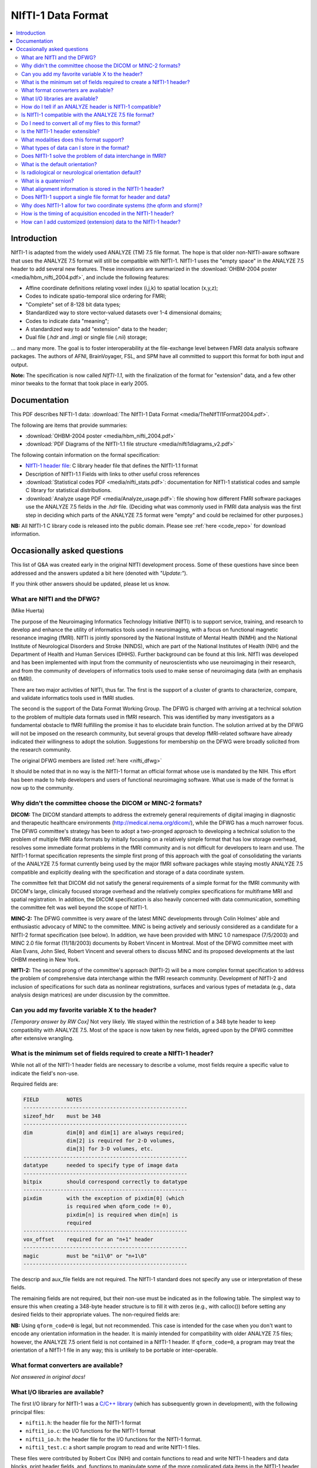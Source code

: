 
.. _format_nifti1:

***********************
**NIfTI-1 Data Format**
***********************

.. contents:: :local:


Introduction
============

NIfTI-1 is adapted from the widely used ANALYZE (TM) 7.5 file
format. The hope is that older non-NIfTI-aware software that uses the
ANALYZE 7.5 format will still be compatible with NIfTI-1. NIfTI-1 uses
the "empty space" in the ANALYZE 7.5 header to add several new
features. These innovations are summarized in the :download:`OHBM-2004
poster <media/hbm_nifti_2004.pdf>`, and include the following features:

* Affine coordinate definitions relating voxel index (i,j,k) to
  spatial location (x,y,z);

* Codes to indicate spatio-temporal slice ordering for FMRI;

* "Complete" set of 8-128 bit data types;

* Standardized way to store vector-valued datasets over 1-4
  dimensional domains;

* Codes to indicate data "meaning";
    
* A standardized way to add "extension" data to the header;
    
* Dual file (`.hdr` and `.img`) or single file (`.nii`) storage; 

\.\.\. and many more. The goal is to foster interoperability at the
file-exchange level between FMRI data analysis software packages. The
authors of AFNI, BrainVoyager, FSL, and SPM have all committed to
support this format for both input and output.

**Note:** The specification is now called *NIfTI-1.1*, with the
finalization of the format for "extension" data, and a few other minor
tweaks to the format that took place in early 2005.


Documentation
=============

This PDF describes NIFTI-1 data: :download:`The NIfTI-1 Data Format
<media/TheNIfTI1Format2004.pdf>`.

The following are items that provide summaries:

* :download:`OHBM-2004 poster <media/hbm_nifti_2004.pdf>`

* :download:`PDF Diagrams of the NIfTI-1.1 file structure
  <media/nifti1diagrams_v2.pdf>`

The following contain information on the formal specification:

* `NIfTI-1 header file
  <https://github.com/NIFTI-Imaging/nifti_clib/blob/master/niftilib/nifti1.h>`_:
  C library header file that defines the NIfTI-1.1 format

* Description of NIfTI-1.1 Fields with links to other useful cross
  references

* :download:`Statistical codes PDF <media/nifti_stats.pdf>`: documentation
  for NIfTI-1 statistical codes and sample C library for statistical
  distributions.

* :download:`Analyze usage PDF <media/Analyze_usage.pdf>`: file
  showing how different FMRI software packages use the ANALYZE 7.5
  fields in the `.hdr` file. (Deciding what was commonly used in FMRI
  data analysis was the first step in deciding which parts of the
  ANALYZE 7.5 format were "empty" and could be reclaimed for other
  purposes.)


**NB:** All NIfTI-1 C library code is released into the public domain.
Please see :ref:`here <code_repo>` for download information.


Occasionally asked questions
=============================

This list of Q&A was created early in the original NIfTI development
process. Some of these questions have since been addressed and the
answers updated a bit here (denoted with *"Update:"*).

If you think other answers should be updated, please let us know.

What are NIfTI and the DFWG?
------------------------------------------

(Mike Huerta)

The purpose of the Neuroimaging Informatics Technology Initiative
(NIfTI) is to support service, training, and research to develop
and enhance the utility of informatics tools used in neuroimaging,
with a focus on functional magnetic resonance imaging (fMRI). NIfTI
is jointly sponsored by the National Institute of Mental Health
(NIMH) and the National Institute of Neurological Disorders and
Stroke (NINDS), which are part of the National Institutes of Health
(NIH) and the Department of Health and Human Services
(DHHS). Further background can be found at this link. NIfTI was
developed and has been implemented with input from the community of
neuroscientists who use neuroimaging in their research, and from
the community of developers of informatics tools used to make sense
of neuroimaging data (with an emphasis on fMRI).

There are two major activities of NIfTI, thus far. The first is the
support of a cluster of grants to characterize, compare, and
validate informatics tools used in fMRI studies.

The second is the support of the Data Format Working Group. The
DFWG is charged with arriving at a technical solution to the
problem of multiple data formats used in fMRI research. This was
identified by many investigators as a fundamental obstacle to fMRI
fulfilling the promise it has to elucidate brain function. The
solution arrived at by the DFWG will not be imposed on the research
community, but several groups that develop fMRI-related software
have already indicated their willingness to adopt the
solution. Suggestions for membership on the DFWG were broadly
solicited from the research community.

The original DFWG members are listed :ref:`here <nifti_dfwg>`

It should be noted that in no way is the NIfTI-1 format an official
format whose use is mandated by the NIH. This effort has been made
to help developers and users of functional neuroimaging
software. What use is made of the format is now up to the
community.

Why didn't the committee choose the DICOM or MINC-2 formats? 
----------------------------------------------------------------------

.. by: *(Steve Strother)*

**DICOM:** The DICOM standard attempts to address the extremely general
requirements of digital imaging in diagnostic and therapeutic
healthcare environments (http://medical.nema.org/dicom/), while the
DFWG has a much narrower focus. The DFWG committee's strategy has
been to adopt a two-pronged approach to developing a technical
solution to the problem of multiple fMRI data formats by initially
focusing on a relatively simple format that has low storage
overhead, resolves some immediate format problems in the fMRI
community and is not difficult for developers to learn and use. The
NIfTI-1 format specification represents the simple first prong of
this approach with the goal of consolidating the variants of the
ANALYZE 7.5 format currently being used by the major fMRI software
packages while staying mostly ANALYZE 7.5 compatible and explicitly
dealing with the specification and storage of a data coordinate
system.

The committee felt that DICOM did not satisfy the general
requirements of a simple format for the fMRI community with DICOM's
large, clinically focused storage overhead and the relatively
complex specifications for multiframe MRI and spatial
registration. In addition, the DICOM specification is also heavily
concerned with data communication, something the committee felt was
well beyond the scope of NIfTI-1.

**MINC-2:** The DFWG committee is very aware of the latest MINC
developments through Colin Holmes' able and enthusiastic advocacy
of MINC to the committee. MINC is being actively and seriously
considered as a candidate for a NIfTI-2 format specification (see
below). In addition, we have been provided with MINC 1.0 namespace
(7/5/2003) and MINC 2.0 file format (11/18/2003) documents by
Robert Vincent in Montreal. Most of the DFWG committee meet with
Alan Evans, John Sled, Robert Vincent and several others to discuss
MINC and its proposed developments at the last OHBM meeting in New
York.

**NIfTI-2:** The second prong of the committee's approach (NIfTI-2)
will be a more complex format specification to address the problem
of comprehensive data interchange within the fMRI research
community. Development of NIfTI-2 and inclusion of specifications
for such data as nonlinear registrations, surfaces and various
types of metadata (e.g., data analysis design matrices) are under
discussion by the committee.


Can you add my favorite variable X to the header?
-----------------------------------------------------------------

.. by: *(Jeff Woodward)*

*[Temporary answer by RW Cox]* Not very likely. We stayed within the
restriction of a 348 byte header to keep compatibility with ANALYZE
7.5. Most of the space is now taken by new fields, agreed upon by the
DFWG committee after extensive wrangling.

What is the minimum set of fields required to create a NIfTI-1 header? 
------------------------------------------------------------------------

.. by: *(Christian Haselgrove)*

While not all of the NIfTI-1 header fields are necessary to describe a
volume, most fields require a specific value to indicate the field's
non-use.

Required fields are:

.. code-block:: none

   FIELD         NOTES
   -----------------------------------------------------
   sizeof_hdr    must be 348
   -----------------------------------------------------
   dim           dim[0] and dim[1] are always required; 
                 dim[2] is required for 2-D volumes, 
                 dim[3] for 3-D volumes, etc.
   -----------------------------------------------------
   datatype      needed to specify type of image data
   -----------------------------------------------------
   bitpix        should correspond correctly to datatype
   -----------------------------------------------------
   pixdim        with the exception of pixdim[0] (which 
                 is required when qform_code != 0), 
                 pixdim[n] is required when dim[n] is 
                 required
   -----------------------------------------------------
   vox_offset    required for an "n+1" header
   -----------------------------------------------------
   magic         must be "ni1\0" or "n+1\0"
   -----------------------------------------------------

The descrip and aux_file fields are not required. The NIfTI-1 standard
does not specify any use or interpretation of these fields.

The remaining fields are not required, but their non-use must be
indicated as in the following table. The simplest way to ensure this
when creating a 348-byte header structure is to fill it with zeros
(e.g., with calloc()) before setting any desired fields to their
appropriate values. The non-required fields are:

.. code-block: none

   FIELD           NON-USE INDICATOR
   ---------------------------------------------------
   intent_code    intent_code = NIFTI_INTENT_NONE = 0
   intent_name    and intent_name[0] = '\0'
   intent_p1
   intent_p2
   intent_p3
   ---------------------------------------------------
   scl_slope      scl_slope = 0
   scl_inter
   ---------------------------------------------------
   xyzt_units     xyzt_units = NIFTI_UNITS_UNKNOWN = 0
   ---------------------------------------------------
   cal_max        cal_max = 0 and cal_min = 0
   cal_min
   ---------------------------------------------------
   toffset        toffset = 0
   ---------------------------------------------------
   slice_code     slice_code = 0 and dim_info = 0
   dim_info
   slice_start
   slice_end
   slice_duration
   ---------------------------------------------------
   qform_code     qform_code = 0 (see note below)
   quatern_b
   quatern_c
   quatern_d
   qoffset_x
   qoffset_y
   qoffset_z
   pixdim[0]
   ---------------------------------------------------
   sform_code     sform_code = 0
   srow_x
   srow_y
   srow_z
   ---------------------------------------------------


**NB:** Using ``qform_code=0`` is legal, but not recommended. This case
is intended for the case when you don't want to encode any orientation
information in the header. It is mainly intended for compatibility
with older ANALYZE 7.5 files; however, the ANALYZE 7.5 orient field is
not contained in a NIfTI-1 header. If ``qform_code=0``, a program may
treat the orientation of a NIfTI-1 file in any way; this is unlikely
to be portable or inter-operable.


What format converters are available?
-------------------------------------

.. by: (David Rex)

*Not answered in original docs!*


What I/O libraries are available?
---------------------------------

.. by: (Kate Fissell)

The first I/O library for NIfTI-1 was a `C/C++ library
<https://github.com/NIFTI-Imaging/nifti_clib>`_ (which has
subsequently grown in development), with the following principal
files:

* ``nifti1.h``: the header file for the NIfTI-1 format

* ``nifti1_io.c``: the I/O functions for the NIfTI-1 format

* ``nifti1_io.h``: the header file for the I/O functions for the
  NIfTI-1 format.

* ``nifti1_test.c``: a short sample program to read and write NIfTI-1
  files.

These files were contributed by Robert Cox (NIH) and contain functions
to read and write NIfTI-1 headers and data blocks, print header
fields, and, functions to manipulate some of the more complicated data
items in the NIfTI-1 header (e.g., transform matrices).

*Update*: Since initial development, I/O libraries exist in `Matlab
<https://github.com/NIFTI-Imaging/nifti_matlab>`_ and `Java
<https://github.com/NIFTI-Imaging/nifti_java>`_, and other libraries
are welcome.  The full set of libraries is available via the `main
NIfTI GitHub repository <https://github.com/NIFTI-Imaging>`_.

How do I tell if an ANALYZE header is NIfTI-1 compatible? 
---------------------------------------------------------

.. by: (Christian Haselgrove)

NIfTI-1 headers must contain a specific sequence of bytes in the last
four bytes of the header (bytes 344-348):

* When there is a separate file for the image data, these bytes must
  be "ni1\0" (hexadecimal 6e 69 31 00).
* When the image data is in the same file as the header, these bytes
  must be "n+1\0" (hexadecimal 6e 2b 31 00).

If neither of these conditions is satisfied, then a program should not
presume that the NIfTI-1 additions/changes to the ANALYZE format are
present in the header.


Is NIfTI-1 compatible with the ANALYZE 7.5 file format? 
--------------------------------------------------------

.. by: (Jeff Woodward)

*[Temporary answer by RW Cox]* **We hope so.** The interpretation of
many of the fields in the ANALYZE 7.5 header is not very clear. Most
such fields aren't widely used by software other than ANALYZE
itself. After considerable discussion, we kept the ANALYZE 7.5-defined
fields that seemed widely used in the FMRI community. The goal was to
have non-NIfTI-aware FMRI packages that use the ANALYZE 7.5 format
still be able to read most NIfTI-1 files. Time and experience will
tell if this goal has been met.


Do I need to convert all of my files to this format?
----------------------------------------------------

.. by:  (Colin Holmes)

**No.** NIfTI-1 was created to provide a common and widely acceptable
version of the ANALYZE-7.5 format that could act as an image data
interchange format between neuroimaging programs and analysis
packages. As it provides little support for storage of required
metadata (e.g., image acquisition parameters), it is not a complete
solution for long-term archiving of neuroimaging data. **For this
function, please see the NIfTI-2 format (coming soon to a lab near
you).**


Is the NIfTI-1 header extensible?
------------------------------------

.. by: (Hester Breman)

The NIfTI-1 files can exist in two forms. There can be a single *.nii
file or two separate files, a ``*.hdr`` and a ``*.img`` file (see the
NIfTI-1 header file for more details).

When the information is separated into a ``*.hdr`` and ``*.img`` file,
which resembles the original ANALYZE 7.5 format, any programs that
read the ANALYZE format will expect a header of 348 bytes. Therefore
the NIfTI-1 header is not extensible in this form, since any program
is likely to fail when it detects that the header file is not the
expected size.

While it is possible to store data between the header and the image
part of a single ``*.nii`` file, this is non-standard and no other
program will will be able to interpret these data. Therefore it is not
recommended to produce such files.

In the current NIfTI-1 format, there are many possibilities to store
different kinds of data in the image part of the file. Datasets, many
types of statistical values, vectors, meshes, etc., all can be stored
in NIfTI-1. Each NIfTI-1-aware program will be able to read these
files. Interpretation of the files will also be possible, since the
meaning of the fields is determined, when the intent of the file is
known.

For any other types of data that cannot be stored in the NIfTI-1
format, eventually a NIfTI-2 format for complex data is to come.

What modalities does this format support? 
------------------------------------------

.. by:(Colin Holmes)

NIfTI-1 can store image data from any modality such as PET, MRI, CT,
EEG that produces regularly sampled 1-5D rasters. No support is
provided for modality-specific metadata such as dose, pulse sequence
or indeed the majority of subject oriented descriptive items.

A limited amount of information specific to FMRI time series
acquisition is available in the NIfTI-1 header:

* Marking the frequency, phase, and slice encoding directions.

* Storing the per-slice acquisition time.

* Storing the slice acquisition order (e.g., interleaving).

This particular information is present since the primary thrust of the
DFWG has been to make FMRI data analysis software inter-operable.


What types of data can I store in the format? 
----------------------------------------------

.. by: (Colin Holmes)

NIfTI-1 provides support for regularly sampled raster-oriented data of
up to five dimensions (e.g., image data). The data type of each value
stored in the raster grid must be the same, and is indicated in the
datatype header field. These data types are intended to encompass a
wide range of commonly usages. Expressed in C language syntax, these
basic data types are:

.. code-block:: C

   unsigned char      = 8-bit byte     [     0..  255]
   signed char        = 8-bit byte     [  -128..  127]
   signed short       = 16-bit integer [-32768..32767]
   unsigned short     = 16-bit integer [     0..65535]
   signed int         = 32-bit integer
   unsigned int       = 32-bit integer
   signed long long   = 64-bit integer
   unsigned long long = 64-bit integer

   float              = 32-bit floating point value
   double             = 64-bit floating point value
   long double        = 128-bit floating point value

   { float r,i ; }    = 64-bit complex = 2 32-bit floats
   { double r,i ; }   = 128-bit complex = 2 64-bit floats
   {long double r,i;} = 256-bit complex = 2 128-bit floats

   {unsigned char r,g,b;} = RGB triple = 3 8-bit bytes

Not all data types will be supported by all programs; in fact, most
programs will probably only operate on a limited set of these data
types. A well-crafted NIfTI-1 compatible program should detect when it
cannot deal with an input file's data type, and exit gracefully.

The first 3 dimensions are reserved for space; the fourth dimension
for time (or frequency); the fifth dimension is intended to allow
storing multiple values at each spatio-temporal location. In addition,
the intent_code field can be used to describe if and how the fifth
dimension of the image data is organized. Possible organizations
include vector, general matrix, symmetric matrix, and quaternion.

NIfTI-1 does not provide for the storage of data sets defined over
irregularly sampled domains, such as cortical surface models. Nor does
NIfTI-1 provide for storage of the definitions of such domains.


Does NIfTI-1 solve the problem of data interchange in fMRI? 
-------------------------------------------------------------

.. by: (Colin Holmes)

*Yes and no.* NIfTI-1 can act as a conduit for image data (only) being
exchanged between programs in an analysis sequence. It does not
provide for the long-term and complete storage of image and metadata
and associated computed results (e.g., surfaces) that is necessary to
provide for the complete and robust preservation of data for
historical, archival or full-fledged interlaboratory exchange of
neuroimaging data.


What is the default orientation? 
-----------------------------------

.. by: (John Ashburner)

The NIfTI format allows storage on disk to be in either a left- or
right-handed coordinate system. However, the format includes an
implicit spatial transformation into a RIGHT-HANDED coordinate
system. This transform maps from data coordinates (e.g. column i, row
j, slice k), into some real world (x,y,z) positions in space. These
positions could relate to Talairach-Tournoux (T&T) space, MNI space,
or patient-based scanner coordinates.

For T&T, and MNI coordinates, x increases from left to right, y
increases from posterior to anterior, and z increases in the inferior
to superior direction. Directions in the scanner coordinate system are
similar. MRI data is usually exported as DICOM format, which encodes
the positions and orientations of the slices. When data are converted
from DICOM to NIfTI-1 format, the relevant information can be
determined from the Pixel Spacing, Image Orientation (Patient) and
Image Position (Patient) fields of the DICOM files.

NIfTI-1 also allows the space of one image to be mapped to that of
another (via a rigid or affine transform). This is to enable
on-the-fly resampling of registered images. This would allow
intra-subject images, collected with lots of different orientations or
resolutions, to be treated as if they are all in register.

Is radiological or neurological orientation default?
--------------------------------------------------------

.. by: (John Ashburner)

Neurological and radiological conventions only relate to visualization
of axial images. They are unrelated to how the data are stored on
disk, or even how the real-world coordinates are represented.

It is more appropriate to consider whether the real-world coordinate
system is left- or right-handed (see below). Talairach and Tournoux
use a right-handed system, whereas the storage convention of ANALYZE
files is usually considered as left-handed. These coordinate systems
are mirror images of each other (if you are a psychologist, try
explaining why mirror images appear to be left-right flipped, rather
than flipped up-down, or back-front). Transforming between left- and
right-handed coordinate systems involves flipping, and can not be done
by rotations alone.

.. list-table:: 
   :header-rows: 0

   * - .. image:: media/img_nifti1_handedness.gif
          :width: 100%
          :align: center

What is a quaternion? 
-----------------------

.. by: (Bob Cox)

A quaternion is a mathematical object that contains 4 real
numbers. Historically, quaternions were discovered by `William Rowan
Hamilton <https://en.wikipedia.org/wiki/William_Rowan_Hamilton>`_
in 1843. This antedates the discovery of vectors and matrices, which
are more widely taught in modern times.

Like real and complex numbers, quaternions can be added and
multiplied. Unlike real and complex numbers, the order in which
quaternions are multiplied makes a difference. In Hamilton's notation,
which is still used, a quaternion is represented as the sum of 4 real
numbers times the basis symbols 1, i, j, and k; for example:

.. code-block:: none

   q = a 1 + b i + c j + d k
   p = u 1 + v i + w j + x k

Quaterions are added component by component. Multiplication is done
via the following rules:

.. code-block:: none

   1 * X =  X   [for any X]
   i * j =  k
   j * i = -k   [anti-commutative]
   j * k =  i
   k * j = -i   [anti-commutative]
   k * i =  j
   i * k = -j   [anti-commutative]

   i * i = -1   [each of i, j, and k   ]
   j * j = -1   [is a square root of -1]
   k * k = -1

So the example quaternions above multiply out to:

.. code-block:: none

    q*p = (a*u-b*v-c*w-d*x) 1 + (a*v+b*u+c*x-d*w) i
          +(a*w-b*x+c*u+d*v) j + (a*x+b*w-c*v+d*u) k

A principal application of quaternions is to represent 3D
rotations. How this is done is described in great detail in the
NIfTI-1 C header, and also here. The reason this representation is
used in NIfTI-1 is to save space in the 348-byte header; a quaternion
only requires 4 floats (16 bytes) to specify, but a 3x3 matrix
requires 9 floats (36 bytes). The nifti1_io.c I/O library contains
functions to convert quaternions to rotation matrices, and vice-versa.

What alignment information is stored in the NIfTI-1 header? 
-----------------------------------------------------------

.. by: (Christian Haselgrove)

Volume orientation is given by a transformation that maps voxel
indices (i,j,k) to spatial coordinates (x,y,z), typically anatomical
coordinates assigned by the scanner. This transformation ("Method 2"
in the nifti1.h documentation) is generated using the voxel
dimensions, a quaternion encoding a rotation matrix, and a 3D shift,
all stored in the NIfTI-1 header; details can be found in the nifti1.h
comments.

The NIfTI-1 header also provides for a general affine transformation,
separate from that described by Method 2. This transformation ("Method
3") also maps voxel indices (i,j,k) to (x,y,z), which in this case are
typically coordinates in a standard space such as the Talairach
space. The elements of this transformation matrix are stored in the
NIfTI-1 header. For example, the Method 2 transformation can be
constructed from the attributes from a set of DICOM files; the Method
3 transform can be computed offline and inserted into the header
later.

The exact "meaning" of the coordinates given by the Method 2 and
Method 3 transformations is recorded in header fields qform_code and
sform_code, respectively. Code values can indicate if the (x,y,z) axes
are:

* Anatomical coordinaes from the scanner (e.g., the DICOM header)
    
* Aligned to some anatomical "truth" or standard
    
* Aligned and warped to Talairach-Tournoux coordinates
    
* Aligned and warped to MNI-152 coordinates

It is possible that neither transformation is specified (i.e.,
qform_code=sform_code=0), in which case we are left with the voxel
size in pixdim[], and no orientation is given or assumed. This use
("Method 1") is discouraged.


Does NIfTI-1 support a single file format for header and data? 
--------------------------------------------------------------

.. by: (Bob Cox)

**Yes.** In this format, the 348 byte header comes first in the
file. The image data follows. The image data offset in the file is
specified by the vox_offset field in the header. Note that the magic
field for a single file is "n+1", whereas that for a double file is
"ni1". This means that it is the contents of the header that
determines if the data is stored in the same file as the header or a
different file. The filename itself (``*.hdr`` or ``*.nii``) does not
necessarily specify the double or single storage format.

In principle, one could put arbitrary information between the header
and the image data, by making vox_offset be larger than 352. This is
not recommended. Such a file would not be compatible or portable,
which is the entire point of the NIfTI-1 effort.  **However:** also see
:ref:`this question <format_nifti1_q_custom>`!

We recommend the use of the suffix ``.nii`` for a single header+data
NIfTI-1 format file. This suffix does not have any previous meaning
attached, unlike the more obvious ``.nif`` (Navy Image File). 

.. comment: link no longer working?

   For more information on connotations of various suffixes that start
   with "n", see http://www.icdatamaster.com/n.html.


Why does NIfTI-1 allow for two coordinate systems (the qform and sform)?
------------------------------------------------------------------------- 

.. by: (Mark Jenkinson)

The basic idea behind having two coordinate systems is to allow the
image to store information about (1) the scanner coordinate system
used in the acquisition of the volume (in the qform) and (2) the
relationship to a standard coordinate system - e.g. MNI coordinates
(in the sform).

The qform allows orientation information to be kept for alignment
purposes without losing volumetric information, since the qform only
stores a rigid-body transformation which preserves volume. On the
other hand, the sform stores a general affine transformation which can
map the image coordinates into a standard coordinate system, like
Talairach or MNI, without the need to resample the image.

By having both coordinate systems, it is possible to keep the original
data (without resampling), along with information on how it was
acquired (qform) and how it relates to other images via a standard
space (sform). This ability is advantageous for many analysis
pipelines, and has previously required storing additional files along
with the image files. By using NIfTI-1 this extra information can be
kept in the image files themselves.

**Note:** the qform and sform also store information on whether the
coordinate system is left-handed or right-handed (see Q15) and so when
both are set they must be consistent, otherwise the handedness of the
coordinate system (often used to distinguish left-right order) is
unknown and the results of applying operations to such an image are
unspecified.


How is the timing of acquisition encoded in the NIfTI-1 header?
----------------------------------------------------------------

.. by: (Bob Cox)

For a few purposes, it is important to know the order and timing of
the MRI slice acquisition. The NIfTI-1.1 header contains several
fields that can be used to specify this type of information:

* **freq_dim, phase_dim, and slice_dim**: These fields encode which
  spatial dimension (1, 2, or 3) corresponds to which acquisition
  dimension for MRI data. Two examples: Rectangular scan multi-slice
  EPI:

  * Rectangular scan multi-slice EPI:

    .. code-block:: none

       freq_dim  = 1  
       phase_dim = 2  
       slice_dim = 3

    \.\.\. or some permutation of these.

  * Spiral scan multi-slice EPI: 

    .. code-block:: none

       freq_dim  = 0
       phase_dim = 0  
       slice_dim = 3
       
    \.\.\. since the concepts of frequency- and phase-encoding directions
    don't apply to spiral scan.

  * In many cases, ``freq_dim=1``, ``phase_dim=2``, and
    ``slice_dim=3`` will make sense; however, the provision of these
    codes means that it isn't necessary to store the slices in the
    NIfTI-1.1 in the same physical layout in which they were acquired.

  * The fields ``freq_dim``, ``phase_dim`` and ``slice_dim`` are all
    squished into the single byte field ``dim_info`` (2 bits each,
    since the values for each field are limited to the range
    ``0..3``). This unpleasantness is due to lack of space in the 348
    byte allowance.

  * The C macros ``DIM_INFO_TO_FREQ_DIM``, ``DIM_INFO_TO_PHASE_DIM``
    and ``DIM_INFO_TO_SLICE_DIM`` can be used to extract these values
    from the ``dim_info`` byte.

  * The C macro ``FPS_INTO_DIM_INFO`` can be used to put these 3 values
    into the dim_info byte.

* **slice_duration**: If this value is positive, and if ``slice_dim``
  is nonzero, then ``slice_duration`` indicates the amount of time used to
  acquire one slice.

  * ``slice_duration * dim[slice_dim]`` can be less than ``pixdim[4]``
    with a clustered acquisition method, for example.

* **slice_code**: If this value is nonzero, and if slice_dim is
  nonzero, and if slice_duration is positive, then slice_code
  indicates the timing pattern of the slice acquisition. The following
  codes are defined:

  * ``NIFTI_SLICE_SEQ_INC == sequential increasing``

  * ``NIFTI_SLICE_SEQ_DEC == sequential decreasing``

  * ``NIFTI_SLICE_ALT_INC == alternating increasing``

  * ``NIFTI_SLICE_ALT_DEC == alternating decreasing``

  * ``NIFTI_SLICE_ALT_INC2 == alternating increasing #2``

  * ``NIFTI_SLICE_ALT_DEC2 == alternating decreasing #2``


* **slice_start and slice_end**: These values indicate the start and
  end of the slice acquisition pattern, when ``slice_code`` is
  nonzero.

  * These values are present to allow for the possible addition of
    "padded" slices at either end of the volume, which don't fit into
    the slice timing pattern.

  * If there are no padding slices, then ``slice_start=0`` and
    ``slice_end=dim[slice_dim]-1`` are the correct values.

  * For these values to be meaningful, ``slice_start`` must be
    non-negative and ``slice_end`` must be greater than
    ``slice_start`` and less than ``dim[slice_code]``.

  * The following table indicates the slice timing pattern, relative
    to ``time=0`` for the first slice acquired, for some sample
    cases. Here, ``dim[slice_dim]=7`` (there are seven slices, labeled
    ``0..6``), ``slice_duration=0.1``, and ``slice_start=1``,
    ``slice_end=5`` (one padded slice on each end).

    .. code-block:: none

       slice index  SEQ_INC  SEQ_DEC  ALT_INC  ALT_DEC  ALT_INC2  ALT_DEC2
            6         n/a      n/a      n/a      n/a      n/a       n/a
            5         0.4      0.0      0.2      0.0      0.4       0.2
            4         0.3      0.1      0.4      0.3      0.1       0.0
            3         0.2      0.2      0.1      0.1      0.3       0.3
            2         0.1      0.3      0.3      0.4      0.0       0.1
            1         0.0      0.4      0.0      0.2      0.2       0.4
            0         n/a      n/a      n/a      n/a      n/a       n/a

      'n/a' = 'not applicable' 

  * The SEQ values for slice_code are sequential ordering (uncommon
    but not unknown), either increasing in slice number or decreasing
    (INC or DEC), as illustrated above.

  * The ALT values for slice_code are alternating ordering.

    * The 'standard' way for these to operate (without the '2' on the
      end) is for the slice timing to start at the edge of the
      ``slice_start .. slice_end`` group (at ``slice_start`` for INC
      and at ``slice_end`` for DEC).
    
    * With the ``ALT_*2`` values for slice_code, the slice timing
      instead starts at the first slice in from the edge (at
      ``slice_start+1`` for INC2 and at ``slice_end-1`` for
      DEC2). This latter acquisition scheme is found on some Siemens
      scanners.


 No doubt this is all a little confusing. There are threee concepts to grasp:

1. ordering of the spatial dimensions in the image array relative to acquisition,

#. time it takes to acquire a single slice,
    
#. and time-ordering of the slice acquisition within the ``slice_dim``
   direction (including the possibility of 'padded' slices that don't
   have an acquisition time order).


.. _format_nifti1_q_custom:

How can I add customized (extension) data to the NIfTI-1 header? 
----------------------------------------------------------------

.. by: (Bob Cox)

There are two phases to this answer: clarifying where the image data
is stored, and then discussing the NIfTI-1.1 approved way of storing
information after the 348 byte header (and before the image data in a
``.nii`` file).

**Clarifying vox_offset**

Of primary importance is the issue of where extended header data will
be stored, and how a program is to know what is header data and what
is image data. In NIfTI-1.1, the location of the image data is
specified by the vox_offset header field. There are two cases:

* In a ``.nii`` file, the vox_offset field value is the start location
  of the image data bytes in that file.
    
* In a ``.hdr/.img`` file pair, the vox_offset field value is the
  start location of the image data bytes in the ``.img`` file.

All data at and after the vox_offset location is taken to be image
data. Furthermore, the following limitations apply to the value of
``vox_offset``:

* If vox_offset is less than 352 in a ``.nii`` file, it is equivalent to
  352 (i.e., image data never starts before byte #352 in a ``.nii`` file).
    
* The default value for ``vox_offset`` in a ``.nii`` file is 352; in a
  ``.hdr`` file it is 0. The default value applies if the header
  vox_offset value is illegal (e.g., non-positive).
    
* ``vox_offset`` should be an integer multiple of 16; otherwise, some
  programs may not work properly (e.g., SPM). This constraint is to
  allow memory-mapped input to be properly byte-aligned. However, this
  multiple-of-16 constraint is a suggestion, not a strict requirement.


Note that since ``vox_offset`` is an IEEE-754 32-bit float (for
compatibility with the ANALYZE-7.5 format), it effectively has a
24-bit mantissa. All integers from 0 to 224 can be represented exactly
in this format, but not all larger integers are exactly storable as
IEEE-754 32-bit floats. However, unless you plan to have
``vox_offset`` be potentially larger than 16 MB, this limitation
should not be an issue. (Actually, any integral multiple of 16 up to
227 can be represented exactly in the IEEE-754 format, which allows
for up to 128 MB of random information before the image data. If this
limit is not enough, perhaps the NIfTI-1.1 format is not right for
your application.)

In a ``.img`` file (i.e., image data stored separately from the
NIfTI-1.1 header), data bytes between #0 and #vox_offset-1 (inclusive)
are completely undefined and unregulated by the NIfTI-1.1
standard. One potential use of having vox_offset > 0 in the ``.hdr/.img``
file pair storage method is to make the ``.img`` file be a copy of (or
link to) a pre-existing image file in some other format, such as
DICOM; then vox_offset would be set to the offset of the image data in
this file. (It may not be possible to follow the multiple-of-16 rule
with an arbitrary external file; using the NIfTI-1.1 format in such a
case may lead to a file that is incompatible with software that relies
on vox_offset being a multiple of 16.)

In a ``.nii`` file, data bytes between #348 and #vox_offset-1
(inclusive) may be used to store user-defined extra information;
similarly, in a ``.hdr`` file, any data bytes after byte #347 are
available for user-defined extra information. The (very weak)
regulation of this extra header data is described next.

**Extended Header Data Section(s)**

The NIfTI-1.1 header struct is 348 bytes long. In a ``.nii`` file, the
image data can start no earlier than byte #352. The four bytes
immediately following the NIfTI-1.1 header struct (bytes #348-351
inclusive) should be considered to be declared as follows:

.. code-block:: C

   unsigned char extension[4] ;

After the end of the 348 byte header (e.g., after the magic field),
the next 4 bytes are an byte array field named extension. By default,
all 4 bytes of this array should be set to zero. In a ``.nii`` file,
these 4 bytes will always be present, since the earliest start point
for the image data is byte #352. In a separate ``.hdr`` file, these bytes
may or may not be present (i.e., a ``.hdr`` file may only be 348 bytes
long). If not present, then a NIfTI-1.1 compliant program should use
the default value of ``extension={0,0,0,0}``. The first byte
(``extension[0]``) is the only value of this array that is specified
at present. The other 3 bytes are reserved for future use.

If ``extension[0]`` is nonzero, it indicates that extended header
information is present in the bytes following the extension array. In
a ``.nii`` file, this extended header data is before the image data (and
``vox_offset`` must be set correctly to allow for this). In a ``.hdr`` file,
this extended data follows extension and proceeds (potentially) to the
end of the file.

The format of extended header data is only weakly specified. Each
extension must be an integer multiple of 16 bytes long. The first 8
bytes of each extension comprise two 4-byte integers:

.. code-block:: C

  int esize , ecode ;

These values may need to be byte-swapped, as indicated by ``dim[0]`` for
the rest of the NIfTI-1.1 header.

* esize is the number of bytes that form the extended header data
        
  * esize must be a positive integral multiple of 16
        
  * this length includes the 8 bytes of esize and ecode themselves

* ecode is a non-negative integer that indicates the format of the
  extended header data that follows

  * different ecode values are assigned to different developer groups
    
  * at present, the registered values for code are: 

    * 0 = NIFTI_ECODE_IGNORE = unknown private format (not recommended!)

    * | 2 = NIFTI_ECODE_DICOM = DICOM format (i.e., attribute tags and
        values): 
      | http://medical.nema.org/

    * | 4 = NIFTI_ECODE_AFNI = AFNI header attributes; AFNI is described
        at `<http://afni.nimh.nih.gov/>`_; 
      | The format of the AFNI
        extension in the NIfTI-1.1 format is described at **UPDATE**
      | `<http://nifti.nimh.nih.gov/nifti-1/AFNIextension1/>`_

    * 6 = NIFTI_ECODE_COMMENT = comment: arbitrary non-NUL ASCII text,
      with no additional structure implied

    * | 8 = NIFTI_ECODE_XCEDE = XCEDE metadata:
      | `<http://www.nbirn.net/Resources/Users/Applications/xcede/index.htm>`_
    
    * 10 = NIFTI_ECODE_JIMDIMINFO = Dimensional information for the
      JIM software (XML format); contact info is Dr Mark A Horsfield
      (``mah5 _at_ leicester.ac.uk``).
    
    * | 12 = NIFTI_ECODE_WORKFLOW_FWDS = Fiswidget XML pipeline
        descriptions; documented at
      | `<http://kraepelin.wpic.pitt.edu/~fissell/NIFTI_ECODE_WORKFLOW_FWDS/NIFTI_ECODE_WORKFLOW_FWDS.html>`_;
      | contact info is Kate Fissell (``fissell _at_ pitt.edu``).

 In the interests of interoperability (a primary rationale for NIfTI),
 groups developing software that uses this extension mechanism are
 encouraged to document and publicize the format of their
 extensions. To this end, the NIfTI DFWG will assign even numbered
 codes upon request to groups submitting at least rudimentary
 documentation for the format of their extension. The assigned codes
 and documentation will be posted on the NIfTI website. All odd values
 of ecode (and 0) will remain unassigned (at least, until the even
 ones are used up, when we get to 2,147,483,646).

Also in the interests of interoperability, any extension data should
be checked for integrity. For example, an XML-formatted extension
should be checked that it begins with the string ``"<?xml "``; if not,
the software should skip it. In this way, databases of NIfTI-1.1 files
that wish to anonymize files can simply fill an extension field with
zero bytes to wipe out any information that might identify a
subject. In such a case, the anonymizing software should change the
ecode value to NIFTI_ECODE_IGNORE, but programs should be prepared to
deal with zero-ed out extensions that are still marked with a nonzero
ecode.

Note that the other contents (past ecode and esize) of the extended
header data section are totally unspecified by the NIfTI-1.1
standard. In particular, if binary data is stored in such a section,
its byte order is not necessarily the same as that given by examining
``dim[0]``; it is incumbent on the programs dealing with such data to
determine the byte order of binary extended header data.

Multiple extended header sections are allowed, each starting with an
esize,ecode value pair. The first esize value, as described above, is
at bytes #352-355 in the ``.hdr`` or ``.nii`` file (files start at
byte #0, just to be clear). If this esize1 value is positive, then the
second (esize2) will be found starting at byte #352+esize1, the third
(esize3) at byte #352+esize1+esize2, et cetera. Of course, in a ``.nii``
file, the value of vox_offset must be compatible with these
extensions. If a malformed file indicates that an extended header data
section would run past vox_offset, then that entire extended header
section should be ignored. In a ``.hdr`` file, if an extended header
data section would run past the end-of-file, that extended header data
should also be ignored.

With the above scheme, a program can successively examine the esize
and ecode values, and skip over each extended header section if the
program doesnt know how to interpret the data within. Of course, any
program can simply ignore all extended header sections simply by
jumping straight to the image data using vox_offset.

The C reference implementation for NIfTI-1.1 I/O contains several
functions to read and write header extensions. The nifti_tool command
line program for manipulating NIfTI-1.1 files uses these functions to
let you examine, remove, and/or add extension data to a file.
